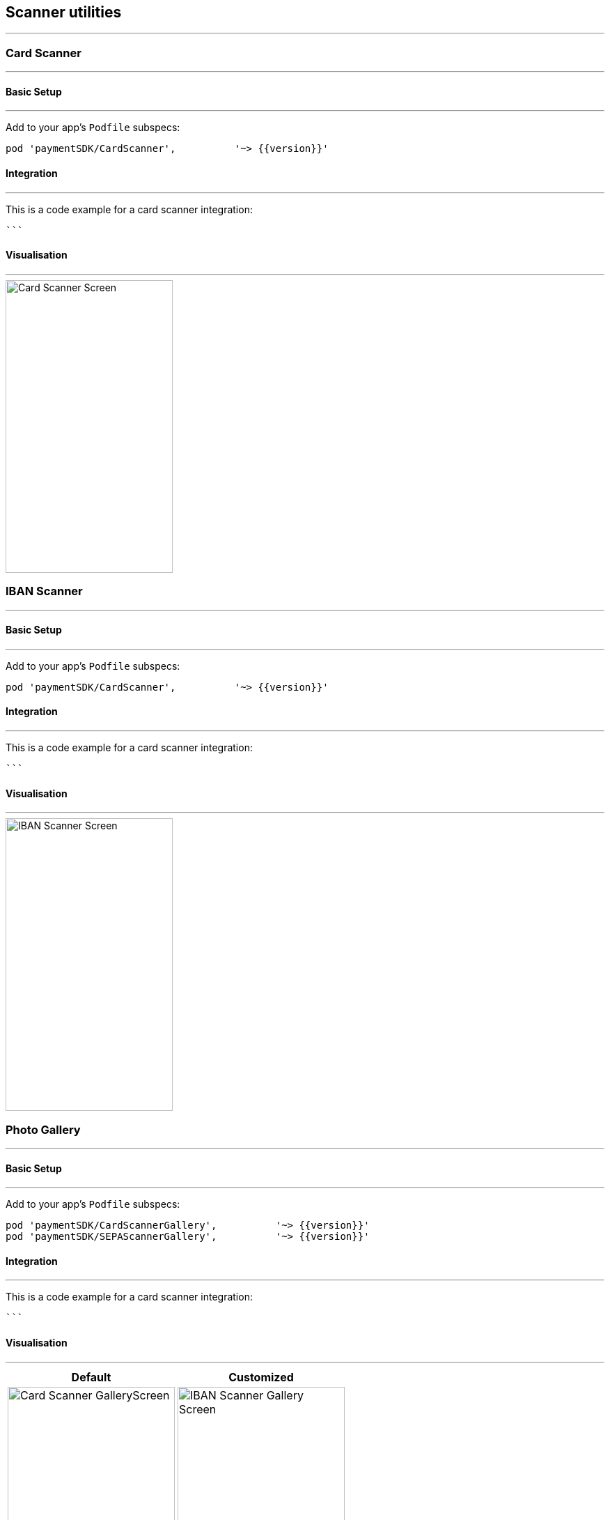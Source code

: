 [#MobilePaymentSDK_2_iOS_Scanner]
== Scanner utilities
---

[#MobilePaymentSDK_2_iOS_Card_Scanner]
=== Card Scanner
---

[#MobilePaymentSDK_2_iOS_Card_Scanner_basic_setup]
==== Basic Setup
---
Add to your app’s `Podfile` subspecs:
 
[source,ruby]
----
pod 'paymentSDK/CardScanner',          '~> {{version}}'
----

[#MobilePaymentSDK_2_iOS_Card_Scanner_Integration]
==== Integration
---

This is a code example for a card scanner integration:


[source,swift]
----

```
----


[#MobilePaymentSDK_2_iOS_Card_Scanner_Visualisaton]
==== Visualisation
---
image::images/07-01-02-integrating-mpsdk-on-ios/iOS/card-scanner.png[Card Scanner Screen, align=center, width=240, height=420]


//-

[#MobilePaymentSDK_2_iOS_IBAN_Scanner]
=== IBAN Scanner
---

[#MobilePaymentSDK_2_iOS_IBAN_basic_setup]
==== Basic Setup
---
Add to your app’s `Podfile` subspecs:
 
[source,ruby]
----
pod 'paymentSDK/CardScanner',          '~> {{version}}'
----

[#MobilePaymentSDK_2_iOS_IBAN_Scanner_Integration]
==== Integration
---

This is a code example for a card scanner integration:


[source,swift]
----

```
----

[#MobilePaymentSDK_2_iOS_IBAN_Scanner_Visualisaton]
==== Visualisation
---
image::images/07-01-02-integrating-mpsdk-on-ios/iOS/sepa-scanner.png[IBAN Scanner Screen, align=center, width=240, height=420]


//-

//-

[#MobilePaymentSDK_2_iOS_Photo_Gallery]
=== Photo Gallery
---

[#MobilePaymentSDK_2_iOS_Photo_Gallery_basic_setup]
==== Basic Setup
---
Add to your app’s `Podfile` subspecs:
 
[source,ruby]
----
pod 'paymentSDK/CardScannerGallery',          '~> {{version}}'
pod 'paymentSDK/SEPAScannerGallery',          '~> {{version}}'
----

[#MobilePaymentSDK_2_iOS_Photo_Gallery_Scanner_Integration]
==== Integration
---

This is a code example for a card scanner integration:


[source,swift]
----

```
----

[#MobilePaymentSDK_2_iOS_Photo_Gallery_Scanner_Visualisaton]
==== Visualisation
---

[%autowidth, cols="a,a", frame=none, grid=none, role="center"]
|===
| Default | Customized

| image::images/07-01-02-integrating-mpsdk-on-ios/iOS/card-scanner-gallery.png[Card Scanner GalleryScreen, align=center, width=240, height=420]
| image::images/07-01-02-integrating-mpsdk-on-ios/iOS/sepa-scanner-gallery.png[IBAN Scanner Gallery Screen, align=center, width=240, height=420]
|
|===

//-